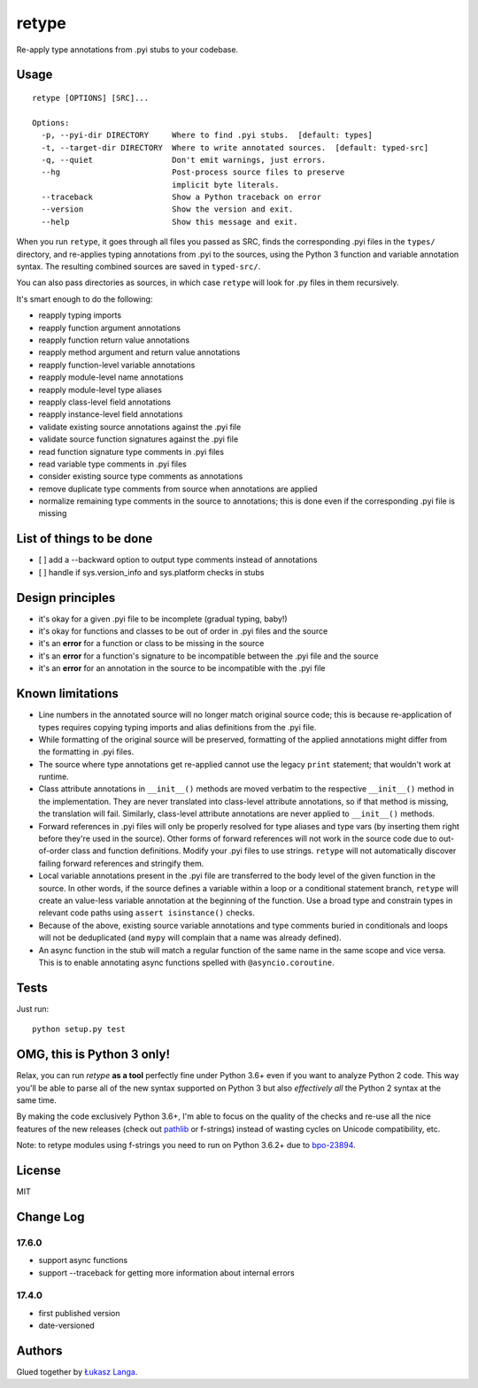retype
======

|Build Status|

Re-apply type annotations from .pyi stubs to your codebase.

Usage
-----

::

    retype [OPTIONS] [SRC]...

    Options:
      -p, --pyi-dir DIRECTORY     Where to find .pyi stubs.  [default: types]
      -t, --target-dir DIRECTORY  Where to write annotated sources.  [default: typed-src]
      -q, --quiet                 Don't emit warnings, just errors.
      --hg                        Post-process source files to preserve
                                  implicit byte literals.
      --traceback                 Show a Python traceback on error
      --version                   Show the version and exit.
      --help                      Show this message and exit.

When you run ``retype``, it goes through all files you passed as SRC,
finds the corresponding .pyi files in the ``types/`` directory, and
re-applies typing annotations from .pyi to the sources, using the Python
3 function and variable annotation syntax. The resulting combined
sources are saved in ``typed-src/``.

You can also pass directories as sources, in which case ``retype`` will
look for .py files in them recursively.

It's smart enough to do the following:

-  reapply typing imports
-  reapply function argument annotations
-  reapply function return value annotations
-  reapply method argument and return value annotations
-  reapply function-level variable annotations
-  reapply module-level name annotations
-  reapply module-level type aliases
-  reapply class-level field annotations
-  reapply instance-level field annotations
-  validate existing source annotations against the .pyi file
-  validate source function signatures against the .pyi file
-  read function signature type comments in .pyi files
-  read variable type comments in .pyi files
-  consider existing source type comments as annotations
-  remove duplicate type comments from source when annotations are
   applied
-  normalize remaining type comments in the source to annotations; this
   is done even if the corresponding .pyi file is missing

List of things to be done
-------------------------

-  [ ] add a --backward option to output type comments instead of
   annotations
-  [ ] handle if sys.version\_info and sys.platform checks in stubs

Design principles
-----------------

-  it's okay for a given .pyi file to be incomplete (gradual typing,
   baby!)
-  it's okay for functions and classes to be out of order in .pyi files
   and the source
-  it's an **error** for a function or class to be missing in the source
-  it's an **error** for a function's signature to be incompatible
   between the .pyi file and the source
-  it's an **error** for an annotation in the source to be incompatible
   with the .pyi file

Known limitations
-----------------

-  Line numbers in the annotated source will no longer match original
   source code; this is because re-application of types requires copying
   typing imports and alias definitions from the .pyi file.
-  While formatting of the original source will be preserved, formatting
   of the applied annotations might differ from the formatting in .pyi
   files.
-  The source where type annotations get re-applied cannot use the
   legacy ``print`` statement; that wouldn't work at runtime.
-  Class attribute annotations in ``__init__()`` methods are moved
   verbatim to the respective ``__init__()`` method in the
   implementation. They are never translated into class-level attribute
   annotations, so if that method is missing, the translation will fail.
   Similarly, class-level attribute annotations are never applied to
   ``__init__()`` methods.
-  Forward references in .pyi files will only be properly resolved for
   type aliases and type vars (by inserting them right before they're
   used in the source). Other forms of forward references will not work
   in the source code due to out-of-order class and function
   definitions. Modify your .pyi files to use strings. ``retype`` will
   not automatically discover failing forward references and stringify
   them.
-  Local variable annotations present in the .pyi file are transferred
   to the body level of the given function in the source. In other
   words, if the source defines a variable within a loop or a
   conditional statement branch, ``retype`` will create an value-less
   variable annotation at the beginning of the function. Use a broad
   type and constrain types in relevant code paths using
   ``assert isinstance()`` checks.
-  Because of the above, existing source variable annotations and type
   comments buried in conditionals and loops will not be deduplicated
   (and ``mypy`` will complain that a name was already defined).
-  An async function in the stub will match a regular function of the
   same name in the same scope and vice versa. This is to enable
   annotating async functions spelled with ``@asyncio.coroutine``.

Tests
-----

Just run:

::

    python setup.py test

OMG, this is Python 3 only!
---------------------------

Relax, you can run *retype* **as a tool** perfectly fine under Python
3.6+ even if you want to analyze Python 2 code. This way you'll be able
to parse all of the new syntax supported on Python 3 but also
*effectively all* the Python 2 syntax at the same time.

By making the code exclusively Python 3.6+, I'm able to focus on the
quality of the checks and re-use all the nice features of the new
releases (check out `pathlib <docs.python.org/3/library/pathlib.html>`__
or f-strings) instead of wasting cycles on Unicode compatibility, etc.

Note: to retype modules using f-strings you need to run on Python 3.6.2+
due to `bpo-23894 <http://bugs.python.org/issue23894>`__.

License
-------

MIT

Change Log
----------

17.6.0
~~~~~~

-  support async functions

-  support --traceback for getting more information about internal
   errors

17.4.0
~~~~~~

-  first published version

-  date-versioned

Authors
-------

Glued together by `Łukasz Langa <mailto:lukasz@langa.pl>`__.

.. |Build Status| image:: https://travis-ci.org/ambv/retype.svg?branch=master
   :target: https://travis-ci.org/ambv/retype


